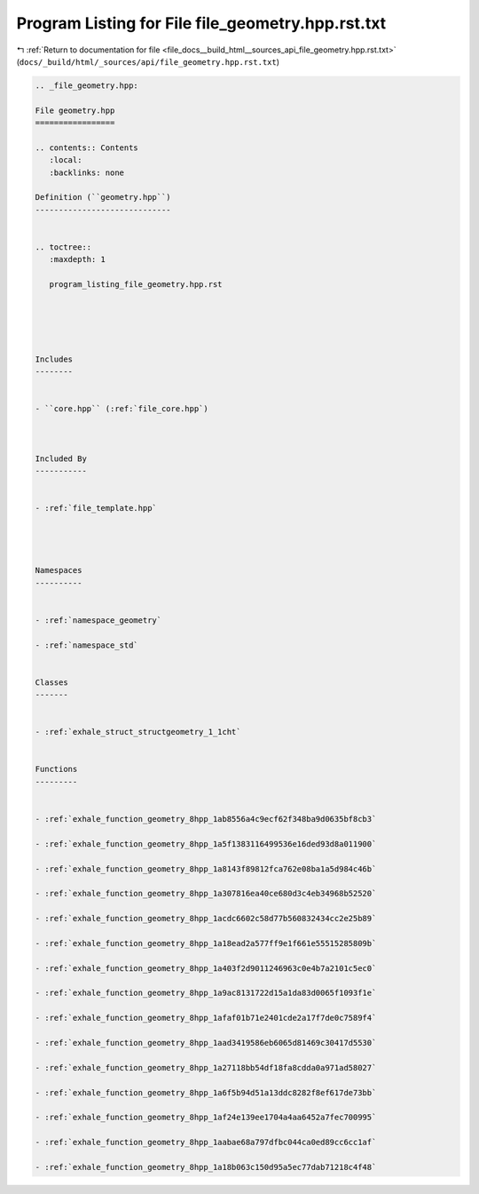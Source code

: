 
.. _program_listing_file_docs__build_html__sources_api_file_geometry.hpp.rst.txt:

Program Listing for File file_geometry.hpp.rst.txt
==================================================

|exhale_lsh| :ref:`Return to documentation for file <file_docs__build_html__sources_api_file_geometry.hpp.rst.txt>` (``docs/_build/html/_sources/api/file_geometry.hpp.rst.txt``)

.. |exhale_lsh| unicode:: U+021B0 .. UPWARDS ARROW WITH TIP LEFTWARDS

.. code-block:: cpp

   
   .. _file_geometry.hpp:
   
   File geometry.hpp
   =================
   
   .. contents:: Contents
      :local:
      :backlinks: none
   
   Definition (``geometry.hpp``)
   -----------------------------
   
   
   .. toctree::
      :maxdepth: 1
   
      program_listing_file_geometry.hpp.rst
   
   
   
   
   
   Includes
   --------
   
   
   - ``core.hpp`` (:ref:`file_core.hpp`)
   
   
   
   Included By
   -----------
   
   
   - :ref:`file_template.hpp`
   
   
   
   
   Namespaces
   ----------
   
   
   - :ref:`namespace_geometry`
   
   - :ref:`namespace_std`
   
   
   Classes
   -------
   
   
   - :ref:`exhale_struct_structgeometry_1_1cht`
   
   
   Functions
   ---------
   
   
   - :ref:`exhale_function_geometry_8hpp_1ab8556a4c9ecf62f348ba9d0635bf8cb3`
   
   - :ref:`exhale_function_geometry_8hpp_1a5f1383116499536e16ded93d8a011900`
   
   - :ref:`exhale_function_geometry_8hpp_1a8143f89812fca762e08ba1a5d984c46b`
   
   - :ref:`exhale_function_geometry_8hpp_1a307816ea40ce680d3c4eb34968b52520`
   
   - :ref:`exhale_function_geometry_8hpp_1acdc6602c58d77b560832434cc2e25b89`
   
   - :ref:`exhale_function_geometry_8hpp_1a18ead2a577ff9e1f661e55515285809b`
   
   - :ref:`exhale_function_geometry_8hpp_1a403f2d9011246963c0e4b7a2101c5ec0`
   
   - :ref:`exhale_function_geometry_8hpp_1a9ac8131722d15a1da83d0065f1093f1e`
   
   - :ref:`exhale_function_geometry_8hpp_1afaf01b71e2401cde2a17f7de0c7589f4`
   
   - :ref:`exhale_function_geometry_8hpp_1aad3419586eb6065d81469c30417d5530`
   
   - :ref:`exhale_function_geometry_8hpp_1a27118bb54df18fa8cdda0a971ad58027`
   
   - :ref:`exhale_function_geometry_8hpp_1a6f5b94d51a13ddc8282f8ef617de73bb`
   
   - :ref:`exhale_function_geometry_8hpp_1af24e139ee1704a4aa6452a7fec700995`
   
   - :ref:`exhale_function_geometry_8hpp_1aabae68a797dfbc044ca0ed89cc6cc1af`
   
   - :ref:`exhale_function_geometry_8hpp_1a18b063c150d95a5ec77dab71218c4f48`
   
